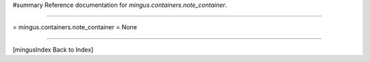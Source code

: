 #summary Reference documentation for `mingus.containers.note_container`.

----

= mingus.containers.note_container =
None

----

[mingusIndex Back to Index]
